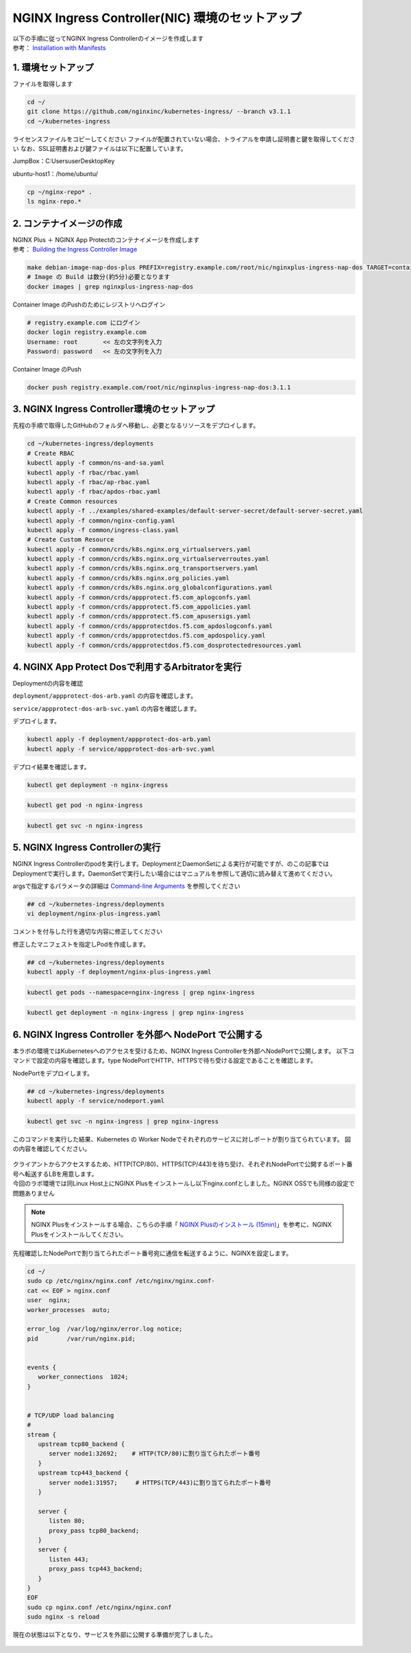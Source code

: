 NGINX Ingress Controller(NIC) 環境のセットアップ
####


| 以下の手順に従ってNGINX Ingress Controllerのイメージを作成します  
| 参考： `Installation with Manifests <https://docs.nginx.com/nginx-ingress-controller/installation/installation-with-manifests/>`__

1. 環境セットアップ
====

ファイルを取得します

.. code-block:: cmdin

  cd ~/
  git clone https://github.com/nginxinc/kubernetes-ingress/ --branch v3.1.1
  cd ~/kubernetes-ingress


ライセンスファイルをコピーしてください
ファイルが配置されていない場合、トライアルを申請し証明書と鍵を取得してください
なお、SSL証明書および鍵ファイルは以下に配置しています。

JumpBox：C:\Users\user\Desktop\Key

ubuntu-host1：/home/ubuntu/

.. code-block:: cmdin
   
  cp ~/nginx-repo* .
  ls nginx-repo.*

2. コンテナイメージの作成
====

| NGINX Plus ＋ NGINX App Protectのコンテナイメージを作成します
| 参考： `Building the Ingress Controller Image <https://docs.nginx.com/nginx-ingress-controller/installation/build-nginx-ingress-controller/#build-image>`__

.. code-block:: cmdin
  
  make debian-image-nap-dos-plus PREFIX=registry.example.com/root/nic/nginxplus-ingress-nap-dos TARGET=container TAG=3.1.1
  # Image の Build は数分(約5分)必要となります
  docker images | grep nginxplus-ingress-nap-dos

.. code-block:: bash
  :linenos:
  :caption: 実行結果サンプル

  registry.example.com/root/nic/nginxplus-ingress-nap-dos   3.1.1     0003d5b72586   About a minute ago   781MB


Container Image のPushのためにレジストリへログイン

.. code-block:: cmdin
  
  # registry.example.com にログイン
  docker login registry.example.com
  Username: root       << 左の文字列を入力
  Password: password   << 左の文字列を入力

.. code-block:: bash
  :linenos:
  :caption: 実行結果サンプル

  WARNING! Your password will be stored unencrypted in /home/ubuntu/.docker/config.json.
  Configure a credential helper to remove this warning. See
  https://docs.docker.com/engine/reference/commandline/login/#credentials-store

  Login Succeeded

Container Image のPush

.. code-block:: cmdin
  
  docker push registry.example.com/root/nic/nginxplus-ingress-nap-dos:3.1.1


3. NGINX Ingress Controller環境のセットアップ
====

先程の手順で取得したGitHubのフォルダへ移動し、必要となるリソースをデプロイします。

.. code-block:: cmdin
  
  cd ~/kubernetes-ingress/deployments
  # Create RBAC
  kubectl apply -f common/ns-and-sa.yaml
  kubectl apply -f rbac/rbac.yaml
  kubectl apply -f rbac/ap-rbac.yaml
  kubectl apply -f rbac/apdos-rbac.yaml
  # Create Common resources
  kubectl apply -f ../examples/shared-examples/default-server-secret/default-server-secret.yaml
  kubectl apply -f common/nginx-config.yaml
  kubectl apply -f common/ingress-class.yaml
  # Create Custom Resource
  kubectl apply -f common/crds/k8s.nginx.org_virtualservers.yaml
  kubectl apply -f common/crds/k8s.nginx.org_virtualserverroutes.yaml
  kubectl apply -f common/crds/k8s.nginx.org_transportservers.yaml
  kubectl apply -f common/crds/k8s.nginx.org_policies.yaml
  kubectl apply -f common/crds/k8s.nginx.org_globalconfigurations.yaml
  kubectl apply -f common/crds/appprotect.f5.com_aplogconfs.yaml
  kubectl apply -f common/crds/appprotect.f5.com_appolicies.yaml
  kubectl apply -f common/crds/appprotect.f5.com_apusersigs.yaml
  kubectl apply -f common/crds/appprotectdos.f5.com_apdoslogconfs.yaml
  kubectl apply -f common/crds/appprotectdos.f5.com_apdospolicy.yaml
  kubectl apply -f common/crds/appprotectdos.f5.com_dosprotectedresources.yaml


4. NGINX App Protect Dosで利用するArbitratorを実行
====

Deploymentの内容を確認

``deployment/appprotect-dos-arb.yaml`` の内容を確認します。

.. code-block:: bash
  :linenos:
  :caption: deployment/appprotect-dos-arb.yaml


  kind: Deployment
  metadata:
    name: appprotect-dos-arb
    namespace: nginx-ingress
  spec:
    replicas: 1
    selector:
      matchLabels:
        app: appprotect-dos-arb
    template:
      metadata:
        labels:
          app: appprotect-dos-arb
      spec:
        containers:
        - name: appprotect-dos-arb
          image: docker-registry.nginx.com/nap-dos/app_protect_dos_arb:1.1.0
          imagePullPolicy: IfNotPresent
          resources:
            limits:
              memory: "128Mi"
              cpu: "500m"
          ports:
            - containerPort: 3000
          securityContext:
            allowPrivilegeEscalation: false
            runAsUser: 1001
            capabilities:
              drop:
                - ALL

``service/appprotect-dos-arb-svc.yaml`` の内容を確認します。

.. code-block:: bash
  :linenos:
  :caption: service/appprotect-dos-arb-svc.yaml

  apiVersion: v1
  kind: Service
  metadata:
    name: svc-appprotect-dos-arb
    namespace: nginx-ingress
  spec:
    selector:
      app: appprotect-dos-arb
    ports:
      - name: arb
        port: 3000
        protocol: TCP
        targetPort: 3000

デプロイします。

.. code-block:: cmdin
  
  kubectl apply -f deployment/appprotect-dos-arb.yaml
  kubectl apply -f service/appprotect-dos-arb-svc.yaml


デプロイ結果を確認します。

.. code-block:: cmdin

  kubectl get deployment -n nginx-ingress

.. code-block:: bash
  :linenos:
  :caption: 実行結果サンプル

  NAME                 READY   UP-TO-DATE   AVAILABLE   AGE
  appprotect-dos-arb   1/1     1            1           4m32s

.. code-block:: cmdin
   
  kubectl get pod -n nginx-ingress

.. code-block:: bash
  :linenos:
  :caption: 実行結果サンプル

  NAME                                  READY   STATUS    RESTARTS   AGE
  appprotect-dos-arb-5d89486bbc-pkbrg   1/1     Running   0          4m43s

.. code-block:: cmdin
  
  kubectl get svc -n nginx-ingress

.. code-block:: bash
  :linenos:
  :caption: 実行結果サンプル

  NAME                     TYPE        CLUSTER-IP   EXTERNAL-IP   PORT(S)    AGE
  svc-appprotect-dos-arb   ClusterIP   None         <none>        3000/TCP   6s


5. NGINX Ingress Controllerの実行
====

NGINX Ingress Controllerのpodを実行します。DeploymentとDaemonSetによる実行が可能ですが、のこの記事ではDeploymentで実行します。DaemonSetで実行したい場合にはマニュアルを参照して適切に読み替えて進めてください。

argsで指定するパラメータの詳細は `Command-line Arguments <https://docs.nginx.com/nginx-ingress-controller/configuration/global-configuration/command-line-arguments>`__ を参照してください

.. code-block:: cmdin
  
  ## cd ~/kubernetes-ingress/deployments
  vi deployment/nginx-plus-ingress.yaml

コメントを付与した行を適切な内容に修正してください

.. code-block:: yaml
  :linenos:
  :caption: deployment/nginx-plus-ingress.yaml
  :emphasize-lines: 5,12-16

  ** 省略 **
  spec:
     serviceAccountName: nginx-ingress
     containers:
     - image: registry.example.com/root/nic/nginxplus-ingress-nap-dos:3.1.1  # 対象のレジストリを指定してください
     imagePullPolicy: IfNotPresent
     name: nginx-plus-ingress
  ** 省略 **
     args:
        - -nginx-plus
        - -nginx-configmaps=$(POD_NAMESPACE)/nginx-config
        - -default-server-tls-secret=$(POD_NAMESPACE)/default-server-secret
        - -enable-app-protect                            # App Protect WAFを有効にします
        - -enable-app-protect-dos                        # App Protect DoSを利用する場合、有効にします
        - -enable-oidc                                   # (追加) OIDCに必要となるArgsを有効にします
        - -enable-snippets                               # (追加) OIDCで一部設定を追加するためsnippetsを有効にします
       #- -v=3 # Enables extensive logging. Useful for troubleshooting.
       #- -report-ingress-status
       #- -external-service=nginx-ingress
       #- -enable-prometheus-metrics
       #- -enable-service-insight
       #- -global-configuration=$(POD_NAMESPACE)/nginx-configuration


修正したマニフェストを指定しPodを作成します。

.. code-block:: cmdin
   
  ## cd ~/kubernetes-ingress/deployments
  kubectl apply -f deployment/nginx-plus-ingress.yaml
  
.. code-block:: bash
  :linenos:
  :caption: 実行結果サンプル

  deployment.apps/nginx-ingress created

.. code-block:: cmdin
   
  kubectl get pods --namespace=nginx-ingress | grep nginx-ingress
   
.. code-block:: bash
  :linenos:
  :caption: 実行結果サンプル

  nginx-ingress-7f67968b56-d8gf5       1/1     Running   0          3s

.. code-block:: cmdin
   
  kubectl get deployment -n nginx-ingress | grep nginx-ingress

.. code-block:: bash
  :linenos:
  :caption: 実行結果サンプル

  nginx-ingress   1/1     1            1           2m52s


6. NGINX Ingress Controller を外部へ NodePort で公開する
====

本ラボの環境ではKubernetesへのアクセスを受けるため、NGINX Ingress Controllerを外部へNodePortで公開します。
以下コマンドで設定の内容を確認します。type NodePortでHTTP、HTTPSで待ち受ける設定であることを確認します。

.. code-block:: yaml
  :linenos:
  :caption: service/nodeport.yaml

  apiVersion: v1
  kind: Service
  metadata:
    name: nginx-ingress
    namespace: nginx-ingress
  spec:
    type: NodePort
    ports:
    - port: 80
      targetPort: 80
      protocol: TCP
      name: http
    - port: 443
      targetPort: 443
      protocol: TCP
      name: https
    selector:
      app: nginx-ingress



NodePortをデプロイします。

.. code-block:: cmdin
   
  ## cd ~/kubernetes-ingress/deployments
  kubectl apply -f service/nodeport.yaml

.. code-block:: bash
  :linenos:
  :caption: 実行結果サンプル

  service/nginx-ingress created

.. code-block:: cmdin
   
  kubectl get svc -n nginx-ingress | grep nginx-ingress

.. code-block:: bash
  :linenos:
  :caption: 実行結果サンプル

  nginx-ingress   NodePort   10.108.250.160   <none>        80:32692/TCP,443:31957/TCP   5s

このコマンドを実行した結果、Kubernetes の Worker Nodeでそれぞれのサービスに対しポートが割り当てられています。
図の内容を確認してください。

   .. image:: ./media/kube_nodeport.jpg
       :width: 400

| クライアントからアクセスするため、HTTP(TCP/80)、HTTPS(TCP/443)を待ち受け、それぞれNodePortで公開するポート番号へ転送するLBを用意します。
| 今回のラボ環境では同Linux Host上にNGINX Plusをインストールし以下nginx.confとしました。NGINX OSSでも同様の設定で問題ありません

.. NOTE::
   NGINX Plusをインストールする場合、こちらの手順「 `NGINX Plusのインストール (15min) <https://f5j-nginx-plus-lab1.readthedocs.io/en/latest/class1/module2/module2.html#nginx-plus-15min>`__」を参考に、NGINX Plusをインストールしてください。

先程確認したNodePortで割り当てられたポート番号宛に通信を転送するように、NGINXを設定します。

.. code-block:: cmdin
  
  cd ~/
  sudo cp /etc/nginx/nginx.conf /etc/nginx/nginx.conf-
  cat << EOF > nginx.conf
  user  nginx;
  worker_processes  auto;

  error_log  /var/log/nginx/error.log notice;
  pid        /var/run/nginx.pid;


  events {
     worker_connections  1024;
  }


  # TCP/UDP load balancing
  #
  stream {
     upstream tcp80_backend {
        server node1:32692;    # HTTP(TCP/80)に割り当てられたポート番号
     }
     upstream tcp443_backend {
        server node1:31957;     # HTTPS(TCP/443)に割り当てられたポート番号
     }

     server {
        listen 80;
        proxy_pass tcp80_backend;
     }
     server {
        listen 443;
        proxy_pass tcp443_backend;
     }
  }
  EOF
  sudo cp nginx.conf /etc/nginx/nginx.conf
  sudo nginx -s reload

   
現在の状態は以下となり、サービスを外部に公開する準備が完了しました。

   .. image:: ./media/kube_external_nginx.jpg
       :width: 400
